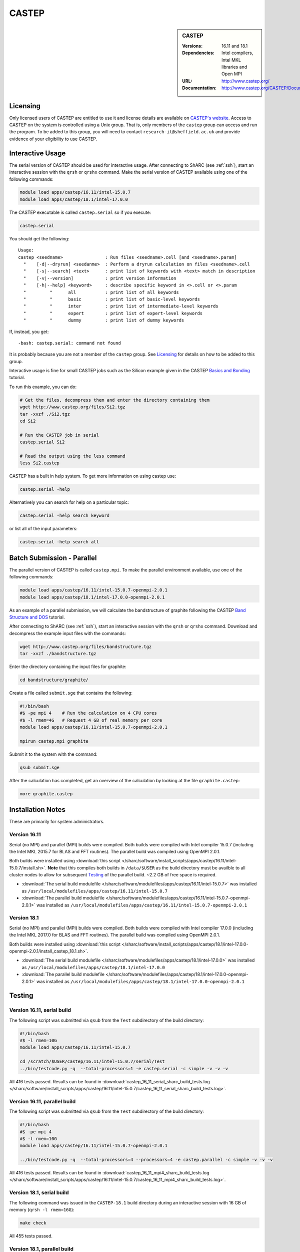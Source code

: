 CASTEP
======

.. sidebar:: CASTEP

   :Versions: 16.11 and 18.1
   :Dependencies: Intel compilers, Intel MKL libraries and Open MPI
   :URL: http://www.castep.org/
   :Documentation: http://www.castep.org/CASTEP/Documentation

Licensing
---------
Only licensed users of CASTEP are entitled to use it and 
license details are available on `CASTEP's website <http://www.castep.org/CASTEP/GettingCASTEP>`_. 
Access to CASTEP on the system is controlled using a Unix group. 
That is, only members of the ``castep`` group can access and run the program. 
To be added to this group, you will need to contact ``research-it@sheffield.ac.uk`` 
and provide evidence of your eligibility to use CASTEP.

Interactive Usage
-----------------
The serial version of CASTEP should be used for interactive usage. 
After connecting to ShARC (see :ref:`ssh`),  start an interactive session with the ``qrsh`` or ``qrshx`` command. 
Make the serial version of CASTEP available using one of the following commands:

.. code-block:: bash

   module load apps/castep/16.11/intel-15.0.7
   module load apps/castep/18.1/intel-17.0.0

The CASTEP executable is called ``castep.serial`` so if you execute:

.. code-block:: bash

    castep.serial

You should get the following: ::

        Usage:
        castep <seedname>                : Run files <seedname>.cell [and <seedname>.param]
          "    [-d|--dryrun] <seedanme>  : Perform a dryrun calculation on files <seedname>.cell
          "    [-s|--search] <text>      : print list of keywords with <text> match in description
          "    [-v|--version]            : print version information
          "    [-h|--help] <keyword>     : describe specific keyword in <>.cell or <>.param
          "         "      all           : print list of all keywords
          "         "      basic         : print list of basic-level keywords
          "         "      inter         : print list of intermediate-level keywords
          "         "      expert        : print list of expert-level keywords
          "         "      dummy         : print list of dummy keywords

If, instead, you get: ::

        -bash: castep.serial: command not found

It is probably because you are not a member of the ``castep`` group. 
See Licensing_ for details on how to be added to this group.

Interactive usage is fine for small CASTEP jobs such as the Silicon example given in 
the CASTEP `Basics and Bonding <http://www.castep.org/Tutorials/BasicsAndBonding>`_ tutorial. 

To run this example, you can do:

.. code-block:: bash

   # Get the files, decompress them and enter the directory containing them
   wget http://www.castep.org/files/Si2.tgz
   tar -xvzf ./Si2.tgz
   cd Si2

   # Run the CASTEP job in serial
   castep.serial Si2

   # Read the output using the less command
   less Si2.castep

CASTEP has a built in help system. To get more information on using castep use:

.. code-block:: bash

   castep.serial -help

Alternatively you can search for help on a particular topic:

.. code-block:: bash

   castep.serial -help search keyword

or list all of the input parameters:

.. code-block:: bash

   castep.serial -help search all

Batch Submission - Parallel
---------------------------
The parallel version of CASTEP is called ``castep.mpi``. 
To make the parallel environment available, use one of the following commands:

.. code-block:: bash

   module load apps/castep/16.11/intel-15.0.7-openmpi-2.0.1
   module load apps/castep/18.1/intel-17.0.0-openmpi-2.0.1

As an example of a parallel submission, we will calculate the bandstructure of graphite following 
the CASTEP `Band Structure and DOS <http://www.castep.org/Tutorials/BandStructureAndDOS>`_ tutorial.

After connecting to ShARC (see :ref:`ssh`),  
start an interactive session with the ``qrsh`` or ``qrshx`` command. 
Download and decompress the example input files with the commands:

.. code-block:: bash

   wget http://www.castep.org/files/bandstructure.tgz
   tar -xvzf ./bandstructure.tgz

Enter the directory containing the input files for graphite:

.. code-block:: bash

   cd bandstructure/graphite/

Create a file called ``submit.sge`` that contains the following:

.. code-block:: bash

   #!/bin/bash
   #$ -pe mpi 4    # Run the calculation on 4 CPU cores
   #$ -l rmem=4G   # Request 4 GB of real memory per core
   module load apps/castep/16.11/intel-15.0.7-openmpi-2.0.1
 
   mpirun castep.mpi graphite

Submit it to the system with the command:

.. code-block:: bash

   qsub submit.sge

After the calculation has completed, get an overview of the calculation by looking at the file ``graphite.castep``:

.. code-block:: bash

   more graphite.castep

Installation Notes
------------------
These are primarily for system administrators.

Version 16.11
^^^^^^^^^^^^^

Serial (no MPI) and parallel (MPI) builds were compiled. 
Both builds were compiled with Intel compiler 15.0.7 (including the Intel MKL 2015.7 for BLAS and FFT routines).  
The parallel build was compiled using OpenMPI 2.0.1.

Both builds were installed using :download:`this script </sharc/software/install_scripts/apps/castep/16.11/intel-15.0.7/install.sh>`.  
**Note** that this compiles both builds in ``/data/$USER`` as the build directory must be availble to all cluster nodes 
to allow for subsequent Testing_ of the parallel build.  
~2.2 GB of free space is required.

* :download:`The serial build modulefile </sharc/software/modulefiles/apps/castep/16.11/intel-15.0.7>` was installed as 
  ``/usr/local/modulefiles/apps/castep/16.11/intel-15.0.7``
* :download:`The parallel build modulefile </sharc/software/modulefiles/apps/castep/16.11/intel-15.0.7-openmpi-2.0.1>` was installed as 
  ``/usr/local/modulefiles/apps/castep/16.11/intel-15.0.7-openmpi-2.0.1``

Version 18.1
^^^^^^^^^^^^^

Serial (no MPI) and parallel (MPI) builds were compiled. 
Both builds were compiled with Intel compiler 17.0.0 (including the Intel MKL 2017.0 for BLAS and FFT routines).  
The parallel build was compiled using OpenMPI 2.0.1.

Both builds were installed using :download:`this script </sharc/software/install_scripts/apps/castep/18.1/intel-17.0.0-openmpi-2.0.1/install_castep_18.1.sh>`.  

* :download:`The serial build modulefile </sharc/software/modulefiles/apps/castep/18.1/intel-17.0.0>` was installed as 
  ``/usr/local/modulefiles/apps/castep/18.1/intel-17.0.0``
* :download:`The parallel build modulefile </sharc/software/modulefiles/apps/castep/18.1/intel-17.0.0-openmpi-2.0.1>` was installed as 
  ``/usr/local/modulefiles/apps/castep/18.1/intel-17.0.0-openmpi-2.0.1``

Testing
-------

Version 16.11, serial build
^^^^^^^^^^^^^^^^^^^^^^^^^^^

The following script was submitted via ``qsub`` from the ``Test`` subdirectory of the build directory:

.. code-block:: bash

   #!/bin/bash
   #$ -l rmem=10G
   module load apps/castep/16.11/intel-15.0.7

   cd /scratch/$USER/castep/16.11/intel-15.0.7/serial/Test
   ../bin/testcode.py -q  --total-processors=1 -e castep.serial -c simple -v -v -v

All 416 tests passed.  Results can be found in :download:`castep_16_11_serial_sharc_build_tests.log </sharc/software/install_scripts/apps/castep/16.11/intel-15.0.7/castep_16_11_serial_sharc_build_tests.log>`.  

Version 16.11, parallel build
^^^^^^^^^^^^^^^^^^^^^^^^^^^^^

The following script was submitted via ``qsub`` from the ``Test`` subdirectory of the build directory:

.. code-block:: bash

   #!/bin/bash
   #$ -pe mpi 4
   #$ -l rmem=10G
   module load apps/castep/16.11/intel-15.0.7-openmpi-2.0.1

   ../bin/testcode.py -q  --total-processors=4 --processors=4 -e castep.parallel -c simple -v -v -v

All 416 tests passed.  Results can be found in :download:`castep_16_11_mpi4_sharc_build_tests.log </sharc/software/install_scripts/apps/castep/16.11/intel-15.0.7/castep_16_11_mpi4_sharc_build_tests.log>`.  

Version 18.1, serial build
^^^^^^^^^^^^^^^^^^^^^^^^^^^
The following command was issued in the ``CASTEP-18.1`` build directory during an interactive session with 16 GB of memory (``qrsh -l rmem=16G``):

.. code-block:: bash

   make check

All 455 tests passed.

Version 18.1, parallel build
^^^^^^^^^^^^^^^^^^^^^^^^^^^^^

The following script was submitted via ``qsub`` from the ``Test`` subdirectory of the build directory:

.. code-block:: bash

   #!/bin/bash
   #$ -pe mpi 4
   #$ -l rmem=4G
   #$ -l h_rt=48:00:00

   module load apps/castep/18.1/intel-17.0.0-openmpi-2.0.1

   ../bin/testcode.py -q  --total-processors=4 --processors=4 -e castep.mpi -c simple -v -v -v

All 455 tests passed. 

